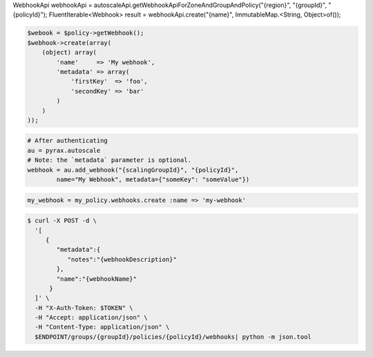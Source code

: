 .. code-block:: csharp

.. code-block:: java
WebhookApi webhookApi = autoscaleApi.getWebhookApiForZoneAndGroupAndPolicy("{region}", "{groupId}", "{policyId}");
FluentIterable<Webhook> result = webhookApi.create("{name}", ImmutableMap.<String, Object>of());

.. code-block:: javascript

.. code-block:: php

    $webook = $policy->getWebhook();
    $webhook->create(array(
        (object) array(
            'name'     => 'My webhook',
            'metadata' => array(
                'firstKey'  => 'foo',
                'secondKey' => 'bar'
            )
        )
    ));

.. code-block:: python

    # After authenticating
    au = pyrax.autoscale
    # Note: the `metadata` parameter is optional.
    webhook = au.add_webhook("{scalingGroupId}", "{policyId}",
            name="My Webhook", metadata={"someKey": "someValue"})

.. code-block:: ruby

  my_webhook = my_policy.webhooks.create :name => 'my-webhook'

.. code-block:: sh

  $ curl -X POST -d \
    '[
       {
          "metadata":{
             "notes":"{webhookDescription}"
          },
          "name":"{webhookName}"
        }
    ]' \
    -H "X-Auth-Token: $TOKEN" \
    -H "Accept: application/json" \
    -H "Content-Type: application/json" \
    $ENDPOINT/groups/{groupId}/policies/{policyId}/webhooks| python -m json.tool
